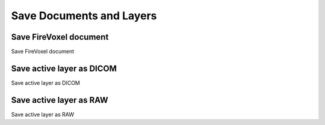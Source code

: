=========================
Save Documents and Layers
=========================

Save FireVoxel document
-----------------------

Save FireVoxel document

Save active layer as DICOM
--------------------------

Save active layer as DICOM


Save active layer as RAW
--------------------------

Save active layer as RAW
